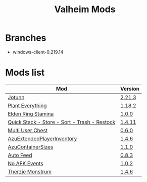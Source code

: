 #+title: Valheim Mods
* Branches
- windows-client-0.219.14
* Mods list
| Mod                                          | Version  |
|----------------------------------------------+----------|
| [[https://thunderstore.io/c/valheim/p/ValheimModding/Jotunn/][Jotunn]]                                       | [[https://thunderstore.io/package/download/ValheimModding/Jotunn/2.21.3/][2.21.3]]   |
| [[https://thunderstore.io/c/valheim/p/Advize/PlantEverything/][Plant Everything]]                             | [[https://thunderstore.io/package/download/Advize/PlantEverything/1.18.2/][1.18.2]]   |
| [[https://www.nexusmods.com/valheim/mods/2236?tab=description][Elden Ring Stamina]]                           | [[https://www.nexusmods.com/valheim/mods/2236?tab=files&file_id=11217][1.0.0]]    |
| [[https://www.nexusmods.com/valheim/mods/2094][Quick Stack - Store - Sort - Trash - Restock]] | [[https://www.nexusmods.com/valheim/mods/2094?tab=files&file_id=18154][1.4.11]]   |
| [[https://thunderstore.io/c/valheim/p/MSchmoecker/MultiUserChest/][Multi User Chest]]                             | [[https://thunderstore.io/package/download/MSchmoecker/MultiUserChest/0.6.0/][0.6.0]]    |
| [[https://thunderstore.io/c/valheim/p/Azumatt/AzuExtendedPlayerInventory/][AzuExtendedPlayerInventory]]                   | [[https://thunderstore.io/package/download/Azumatt/AzuExtendedPlayerInventory/1.4.6/][1.4.6]]    |
| [[https://thunderstore.io/c/valheim/p/Azumatt/AzuContainerSizes/][AzuContainerSizes]]                            | [[https://thunderstore.io/package/download/Azumatt/AzuContainerSizes/1.1.0/][1.1.0]]    |
| [[https://www.nexusmods.com/valheim/mods/2787][Auto Feed]]                                    | [[https://www.nexusmods.com/valheim/mods/2787?tab=files&file_id=16809][0.8.3]]    |
| [[https://thunderstore.io/c/valheim/p/GemHunter1/NoAFKEvents/][No AFK Events]]                                | [[https://thunderstore.io/package/download/GemHunter1/NoAFKEvents/1.0.2/][1.0.2]]    |
| [[https://thunderstore.io/c/valheim/p/Therzie/Monstrum/][Therzie Monstrum]]                             | [[https://thunderstore.io/package/download/Therzie/Monstrum/1.4.6/][1.4.6]]    |

